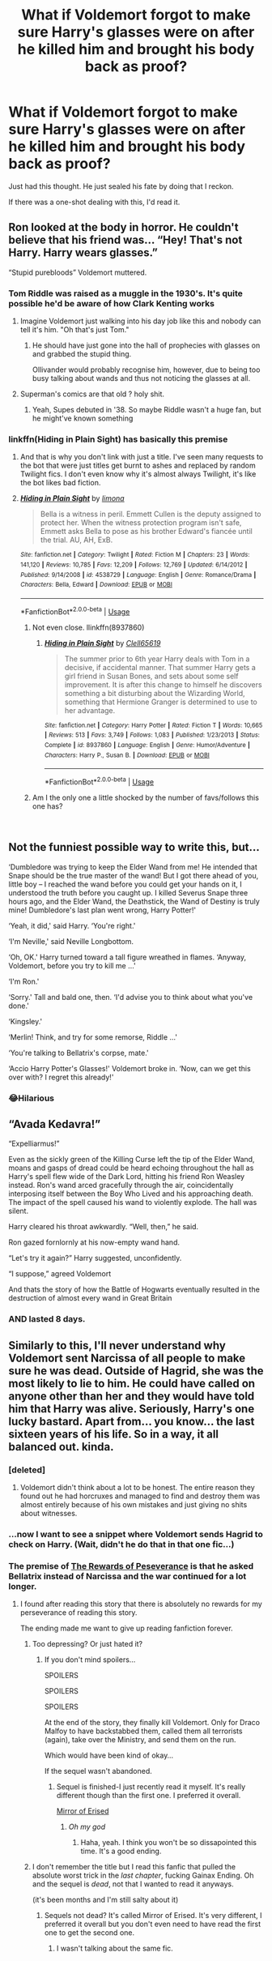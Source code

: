 #+TITLE: What if Voldemort forgot to make sure Harry's glasses were on after he killed him and brought his body back as proof?

* What if Voldemort forgot to make sure Harry's glasses were on after he killed him and brought his body back as proof?
:PROPERTIES:
:Author: afrose9797
:Score: 42
:DateUnix: 1535145727.0
:DateShort: 2018-Aug-25
:END:
Just had this thought. He just sealed his fate by doing that I reckon.

If there was a one-shot dealing with this, I'd read it.


** Ron looked at the body in horror. He couldn't believe that his friend was... “Hey! That's not Harry. Harry wears glasses.”

“Stupid purebloods” Voldemort muttered.
:PROPERTIES:
:Author: One_Hell_Of_A_Bird
:Score: 76
:DateUnix: 1535150364.0
:DateShort: 2018-Aug-25
:END:

*** Tom Riddle was raised as a muggle in the 1930's. It's quite possible he'd be aware of how Clark Kenting works
:PROPERTIES:
:Author: InterminableSnowman
:Score: 46
:DateUnix: 1535151694.0
:DateShort: 2018-Aug-25
:END:

**** Imagine Voldemort just walking into his day job like this and nobody can tell it's him. "Oh that's just Tom." [[https://pbs.twimg.com/media/BoB7iVrIUAAYFh-.jpg]]
:PROPERTIES:
:Author: NiceUsernameBro
:Score: 23
:DateUnix: 1535187816.0
:DateShort: 2018-Aug-25
:END:

***** He should have just gone into the hall of prophecies with glasses on and grabbed the stupid thing.

Ollivander would probably recognise him, however, due to being too busy talking about wands and thus not noticing the glasses at all.
:PROPERTIES:
:Author: Kazeto
:Score: 7
:DateUnix: 1535312870.0
:DateShort: 2018-Aug-27
:END:


**** Superman's comics are that old ? holy shit.
:PROPERTIES:
:Author: nauze18
:Score: 10
:DateUnix: 1535175434.0
:DateShort: 2018-Aug-25
:END:

***** Yeah, Supes debuted in '38. So maybe Riddle wasn't a huge fan, but he might've known something
:PROPERTIES:
:Author: InterminableSnowman
:Score: 7
:DateUnix: 1535213048.0
:DateShort: 2018-Aug-25
:END:


*** linkffn(Hiding in Plain Sight) has basically this premise
:PROPERTIES:
:Author: aaronhowser1
:Score: 3
:DateUnix: 1535230911.0
:DateShort: 2018-Aug-26
:END:

**** And that is why you don't link with just a title. I've seen many requests to the bot that were just titles get burnt to ashes and replaced by random Twilight fics. I don't even know why it's almost always Twilight, it's like the bot likes bad fiction.
:PROPERTIES:
:Author: Kazeto
:Score: 5
:DateUnix: 1535312954.0
:DateShort: 2018-Aug-27
:END:


**** [[https://www.fanfiction.net/s/4538729/1/][*/Hiding in Plain Sight/*]] by [[https://www.fanfiction.net/u/32812/limona][/limona/]]

#+begin_quote
  Bella is a witness in peril. Emmett Cullen is the deputy assigned to protect her. When the witness protection program isn't safe, Emmett asks Bella to pose as his brother Edward's fiancée until the trial. AU, AH, ExB.
#+end_quote

^{/Site/:} ^{fanfiction.net} ^{*|*} ^{/Category/:} ^{Twilight} ^{*|*} ^{/Rated/:} ^{Fiction} ^{M} ^{*|*} ^{/Chapters/:} ^{23} ^{*|*} ^{/Words/:} ^{141,120} ^{*|*} ^{/Reviews/:} ^{10,785} ^{*|*} ^{/Favs/:} ^{12,209} ^{*|*} ^{/Follows/:} ^{12,769} ^{*|*} ^{/Updated/:} ^{6/14/2012} ^{*|*} ^{/Published/:} ^{9/14/2008} ^{*|*} ^{/id/:} ^{4538729} ^{*|*} ^{/Language/:} ^{English} ^{*|*} ^{/Genre/:} ^{Romance/Drama} ^{*|*} ^{/Characters/:} ^{Bella,} ^{Edward} ^{*|*} ^{/Download/:} ^{[[http://www.ff2ebook.com/old/ffn-bot/index.php?id=4538729&source=ff&filetype=epub][EPUB]]} ^{or} ^{[[http://www.ff2ebook.com/old/ffn-bot/index.php?id=4538729&source=ff&filetype=mobi][MOBI]]}

--------------

*FanfictionBot*^{2.0.0-beta} | [[https://github.com/tusing/reddit-ffn-bot/wiki/Usage][Usage]]
:PROPERTIES:
:Author: FanfictionBot
:Score: 3
:DateUnix: 1535230928.0
:DateShort: 2018-Aug-26
:END:

***** Not even close. llinkffn(8937860)
:PROPERTIES:
:Author: aaronhowser1
:Score: 4
:DateUnix: 1535231132.0
:DateShort: 2018-Aug-26
:END:

****** [[https://www.fanfiction.net/s/8937860/1/][*/Hiding in Plain Sight/*]] by [[https://www.fanfiction.net/u/1298529/Clell65619][/Clell65619/]]

#+begin_quote
  The summer prior to 6th year Harry deals with Tom in a decisive, if accidental manner. That summer Harry gets a girl friend in Susan Bones, and sets about some self improvement. It is after this change to himself he discovers something a bit disturbing about the Wizarding World, something that Hermione Granger is determined to use to her advantage.
#+end_quote

^{/Site/:} ^{fanfiction.net} ^{*|*} ^{/Category/:} ^{Harry} ^{Potter} ^{*|*} ^{/Rated/:} ^{Fiction} ^{T} ^{*|*} ^{/Words/:} ^{10,665} ^{*|*} ^{/Reviews/:} ^{513} ^{*|*} ^{/Favs/:} ^{3,749} ^{*|*} ^{/Follows/:} ^{1,083} ^{*|*} ^{/Published/:} ^{1/23/2013} ^{*|*} ^{/Status/:} ^{Complete} ^{*|*} ^{/id/:} ^{8937860} ^{*|*} ^{/Language/:} ^{English} ^{*|*} ^{/Genre/:} ^{Humor/Adventure} ^{*|*} ^{/Characters/:} ^{Harry} ^{P.,} ^{Susan} ^{B.} ^{*|*} ^{/Download/:} ^{[[http://www.ff2ebook.com/old/ffn-bot/index.php?id=8937860&source=ff&filetype=epub][EPUB]]} ^{or} ^{[[http://www.ff2ebook.com/old/ffn-bot/index.php?id=8937860&source=ff&filetype=mobi][MOBI]]}

--------------

*FanfictionBot*^{2.0.0-beta} | [[https://github.com/tusing/reddit-ffn-bot/wiki/Usage][Usage]]
:PROPERTIES:
:Author: FanfictionBot
:Score: 2
:DateUnix: 1535231146.0
:DateShort: 2018-Aug-26
:END:


***** Am I the only one a little shocked by the number of favs/follows this one has?

​
:PROPERTIES:
:Score: 2
:DateUnix: 1535686134.0
:DateShort: 2018-Aug-31
:END:


** Not the funniest possible way to write this, but...

‘Dumbledore was trying to keep the Elder Wand from me! He intended that Snape should be the true master of the wand! But I got there ahead of you, little boy -- I reached the wand before you could get your hands on it, I understood the truth before you caught up. I killed Severus Snape three hours ago, and the Elder Wand, the Deathstick, the Wand of Destiny is truly mine! Dumbledore's last plan went wrong, Harry Potter!'

‘Yeah, it did,' said Harry. ‘You're right.'

‘I'm Neville,' said Neville Longbottom.

‘Oh, OK.' Harry turned toward a tall figure wreathed in flames. ‘Anyway, Voldemort, before you try to kill me ...'

‘I'm Ron.'

‘Sorry.' Tall and bald one, then. ‘I'd advise you to think about what you've done.'

‘Kingsley.'

‘Merlin! Think, and try for some remorse, Riddle ...'

‘You're talking to Bellatrix's corpse, mate.'

‘Accio Harry Potter's Glasses!' Voldemort broke in. ‘Now, can we get this over with? I regret this already!'
:PROPERTIES:
:Author: turbinicarpus
:Score: 50
:DateUnix: 1535152880.0
:DateShort: 2018-Aug-25
:END:

*** 😂Hilarious
:PROPERTIES:
:Author: afrose9797
:Score: 5
:DateUnix: 1535176634.0
:DateShort: 2018-Aug-25
:END:


** “Avada Kedavra!”

“Expelliarmus!”

Even as the sickly green of the Killing Curse left the tip of the Elder Wand, moans and gasps of dread could be heard echoing throughout the hall as Harry's spell flew wide of the Dark Lord, hitting his friend Ron Weasley instead. Ron's wand arced gracefully through the air, coincidentally interposing itself between the Boy Who Lived and his approaching death. The impact of the spell caused his wand to violently explode. The hall was silent.

Harry cleared his throat awkwardly. “Well, then,” he said.

Ron gazed fornlornly at his now-empty wand hand.

“Let's try it again?” Harry suggested, unconfidently.

“I suppose,” agreed Voldemort

And thats the story of how the Battle of Hogwarts eventually resulted in the destruction of almost every wand in Great Britain
:PROPERTIES:
:Author: blockbaven
:Score: 39
:DateUnix: 1535162031.0
:DateShort: 2018-Aug-25
:END:

*** AND lasted 8 days.
:PROPERTIES:
:Author: MoleOfWar
:Score: 8
:DateUnix: 1535222227.0
:DateShort: 2018-Aug-25
:END:


** Similarly to this, I'll never understand why Voldemort sent Narcissa of all people to make sure he was dead. Outside of Hagrid, she was the most likely to lie to him. He could have called on anyone other than her and they would have told him that Harry was alive. Seriously, Harry's one lucky bastard. Apart from... you know... the last sixteen years of his life. So in a way, it all balanced out. kinda.
:PROPERTIES:
:Author: fiachra12
:Score: 27
:DateUnix: 1535163085.0
:DateShort: 2018-Aug-25
:END:

*** [deleted]
:PROPERTIES:
:Score: 18
:DateUnix: 1535167369.0
:DateShort: 2018-Aug-25
:END:

**** Voldemort didn't think about a lot to be honest. The entire reason they found out he had horcruxes and managed to find and destroy them was almost entirely because of his own mistakes and just giving no shits about witnesses.
:PROPERTIES:
:Author: BegoneDick
:Score: 17
:DateUnix: 1535169757.0
:DateShort: 2018-Aug-25
:END:


*** ...now I want to see a snippet where Voldemort sends Hagrid to check on Harry. (Wait, didn't he do that in that one fic...)
:PROPERTIES:
:Author: The_Magus_199
:Score: 8
:DateUnix: 1535166200.0
:DateShort: 2018-Aug-25
:END:


*** The premise of [[https://archiveofourown.org/works/288347][The Rewards of Peseverance]] is that he asked Bellatrix instead of Narcissa and the war continued for a lot longer.
:PROPERTIES:
:Author: elizabnthe
:Score: 2
:DateUnix: 1535176519.0
:DateShort: 2018-Aug-25
:END:

**** I found after reading this story that there is absolutely no rewards for my perseverance of reading this story.

The ending made me want to give up reading fanfiction forever.
:PROPERTIES:
:Author: FerusGrim
:Score: 9
:DateUnix: 1535184234.0
:DateShort: 2018-Aug-25
:END:

***** Too depressing? Or just hated it?
:PROPERTIES:
:Author: elizabnthe
:Score: 2
:DateUnix: 1535184303.0
:DateShort: 2018-Aug-25
:END:

****** If you don't mind spoilers...

SPOILERS

SPOILERS

SPOILERS

At the end of the story, they finally kill Voldemort. Only for Draco Malfoy to have backstabbed them, called them all terrorists (again), take over the Ministry, and send them on the run.

Which would have been kind of okay...

If the sequel wasn't abandoned.
:PROPERTIES:
:Author: FerusGrim
:Score: 7
:DateUnix: 1535184390.0
:DateShort: 2018-Aug-25
:END:

******* Sequel is finished-I just recently read it myself. It's really different though than the first one. I preferred it overall.

[[https://archiveofourown.org/works/374837/chapters/611366][Mirror of Erised]]
:PROPERTIES:
:Author: elizabnthe
:Score: 1
:DateUnix: 1535184602.0
:DateShort: 2018-Aug-25
:END:

******** /Oh my god/
:PROPERTIES:
:Author: FerusGrim
:Score: 2
:DateUnix: 1535184669.0
:DateShort: 2018-Aug-25
:END:

********* Haha, yeah. I think you won't be so dissapointed this time. It's a good ending.
:PROPERTIES:
:Author: elizabnthe
:Score: 1
:DateUnix: 1535184937.0
:DateShort: 2018-Aug-25
:END:


***** I don't remember the title but I read this fanfic that pulled the absolute worst trick in the /last chapter/, fucking Gainax Ending. Oh and the sequel is /dead/, not that I wanted to read it anyways.

(it's been months and I'm still salty about it)
:PROPERTIES:
:Author: ltouroumov
:Score: 1
:DateUnix: 1535205163.0
:DateShort: 2018-Aug-25
:END:

****** Sequels not dead? It's called Mirror of Erised. It's very different, I preferred it overall but you don't even need to have read the first one to get the second one.
:PROPERTIES:
:Author: elizabnthe
:Score: 1
:DateUnix: 1535220233.0
:DateShort: 2018-Aug-25
:END:

******* I wasn't talking about the same fic.
:PROPERTIES:
:Author: ltouroumov
:Score: 1
:DateUnix: 1535224145.0
:DateShort: 2018-Aug-25
:END:
